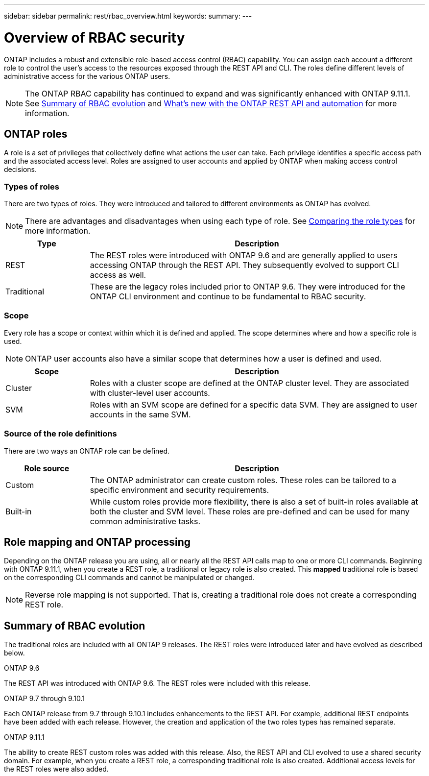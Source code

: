 ---
sidebar: sidebar
permalink: rest/rbac_overview.html
keywords:
summary:
---

= Overview of RBAC security
:hardbreaks:
:nofooter:
:icons: font
:linkattrs:
:imagesdir: ../media/

[.lead]
ONTAP includes a robust and extensible role-based access control (RBAC) capability. You can assign each account a different role to control the user's access to the resources exposed through the REST API and CLI. The roles define different levels of administrative access for the various ONTAP users.

[NOTE]
The ONTAP RBAC capability has continued to expand and was significantly enhanced with ONTAP 9.11.1. See link:../rest/rbac_overview.html#summary-of-rbac-evolution[Summary of RBAC evolution] and link:../rn/whats_new.html[What’s new with the ONTAP REST API and automation] for more information.

== ONTAP roles

A role is a set of privileges that collectively define what actions the user can take. Each privilege identifies a specific access path and the associated access level. Roles are assigned to user accounts and applied by ONTAP when making access control decisions.

=== Types of roles

There are two types of roles. They were introduced and tailored to different environments as ONTAP has evolved.

[NOTE]
There are advantages and disadvantages when using each type of role. See link:../rest/work_roles_users.html#comparing-the-role-types[Comparing the role types] for more information.

[cols="20,80"*,options="header"]
|===
|Type
|Description
|REST
|The REST roles were introduced with ONTAP 9.6 and are generally applied to users accessing ONTAP through the REST API. They subsequently evolved to support CLI access as well.
|Traditional
|These are the legacy roles included prior to ONTAP 9.6. They were introduced for the ONTAP CLI environment and continue to be fundamental to RBAC security.
|===

=== Scope

Every role has a scope or context within which it is defined and applied. The scope determines where and how a specific role is used.

[NOTE]
ONTAP user accounts also have a similar scope that determines how a user is defined and used.

[cols="20,80"*,options="header"]
|===
|Scope
|Description
|Cluster
|Roles with a cluster scope are defined at the ONTAP cluster level. They are associated with cluster-level user accounts.
|SVM
|Roles with an SVM scope are defined for a specific data SVM. They are assigned to user accounts in the same SVM.
|===

=== Source of the role definitions

There are two ways an ONTAP role can be defined.

[cols="20,80"*,options="header"]
|===
|Role source
|Description
|Custom
|The ONTAP administrator can create custom roles. These roles can be tailored to a specific environment and security requirements.
|Built-in
|While custom roles provide more flexibility, there is also a set of built-in roles available at both the cluster and SVM level. These roles are pre-defined and can be used for many common administrative tasks.
|===

== Role mapping and ONTAP processing

Depending on the ONTAP release you are using, all or nearly all the REST API calls map to one or more CLI commands. Beginning with ONTAP 9.11.1, when you create a REST role, a traditional or legacy role is also created. This *mapped* traditional role is based on the corresponding CLI commands and cannot be manipulated or changed.

[NOTE]
Reverse role mapping is not supported. That is, creating a traditional role does not create a corresponding REST role.

== Summary of RBAC evolution

The traditional roles are included with all ONTAP 9 releases. The REST roles were introduced later and have evolved as described below.

.ONTAP 9.6

The REST API was introduced with ONTAP 9.6. The REST roles were included with this release.

.ONTAP 9.7 through 9.10.1

Each ONTAP release from 9.7 through 9.10.1 includes enhancements to the REST API. For example, additional REST endpoints have been added with each release. However, the creation and application of the two roles types has remained separate.

.ONTAP 9.11.1

The ability to create REST custom roles was added with this release. Also, the REST API and CLI evolved to use a shared security domain. For example, when you create a REST role, a corresponding traditional role is also created. Additional access levels for the REST roles were also added.
